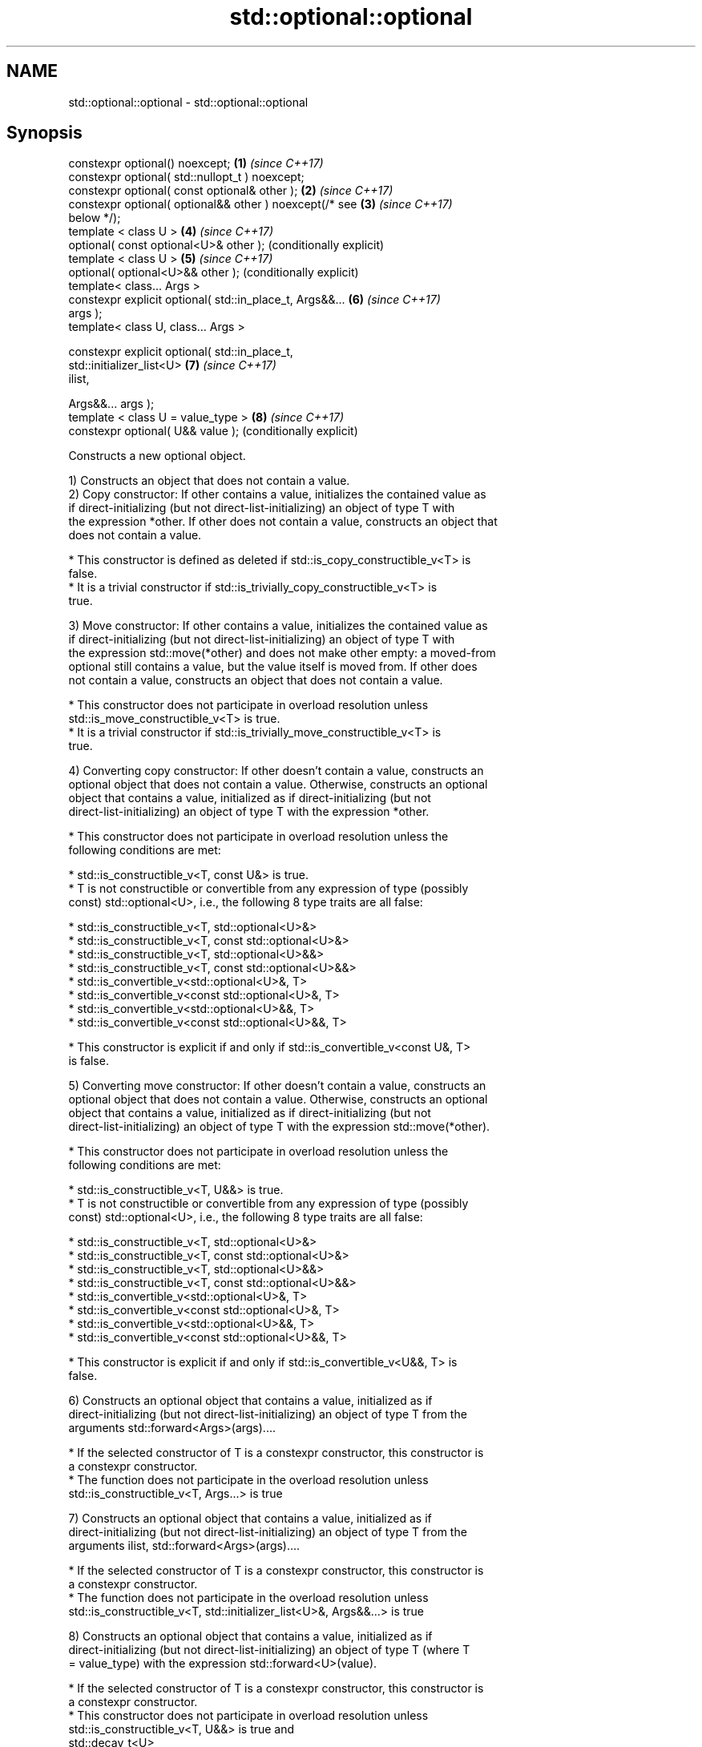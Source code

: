 .TH std::optional::optional 3 "2021.11.17" "http://cppreference.com" "C++ Standard Libary"
.SH NAME
std::optional::optional \- std::optional::optional

.SH Synopsis
   constexpr optional() noexcept;                          \fB(1)\fP \fI(since C++17)\fP
   constexpr optional( std::nullopt_t ) noexcept;
   constexpr optional( const optional& other );            \fB(2)\fP \fI(since C++17)\fP
   constexpr optional( optional&& other ) noexcept(/* see  \fB(3)\fP \fI(since C++17)\fP
   below */);
   template < class U >                                    \fB(4)\fP \fI(since C++17)\fP
   optional( const optional<U>& other );                       (conditionally explicit)
   template < class U >                                    \fB(5)\fP \fI(since C++17)\fP
   optional( optional<U>&& other );                            (conditionally explicit)
   template< class... Args >
   constexpr explicit optional( std::in_place_t, Args&&... \fB(6)\fP \fI(since C++17)\fP
   args );
   template< class U, class... Args >

   constexpr explicit optional( std::in_place_t,
                                std::initializer_list<U>   \fB(7)\fP \fI(since C++17)\fP
   ilist,

                                Args&&... args );
   template < class U = value_type >                       \fB(8)\fP \fI(since C++17)\fP
   constexpr optional( U&& value );                            (conditionally explicit)

   Constructs a new optional object.

   1) Constructs an object that does not contain a value.
   2) Copy constructor: If other contains a value, initializes the contained value as
   if direct-initializing (but not direct-list-initializing) an object of type T with
   the expression *other. If other does not contain a value, constructs an object that
   does not contain a value.

     * This constructor is defined as deleted if std::is_copy_constructible_v<T> is
       false.
     * It is a trivial constructor if std::is_trivially_copy_constructible_v<T> is
       true.

   3) Move constructor: If other contains a value, initializes the contained value as
   if direct-initializing (but not direct-list-initializing) an object of type T with
   the expression std::move(*other) and does not make other empty: a moved-from
   optional still contains a value, but the value itself is moved from. If other does
   not contain a value, constructs an object that does not contain a value.

     * This constructor does not participate in overload resolution unless
       std::is_move_constructible_v<T> is true.
     * It is a trivial constructor if std::is_trivially_move_constructible_v<T> is
       true.

   4) Converting copy constructor: If other doesn't contain a value, constructs an
   optional object that does not contain a value. Otherwise, constructs an optional
   object that contains a value, initialized as if direct-initializing (but not
   direct-list-initializing) an object of type T with the expression *other.

     * This constructor does not participate in overload resolution unless the
       following conditions are met:

          * std::is_constructible_v<T, const U&> is true.
          * T is not constructible or convertible from any expression of type (possibly
            const) std::optional<U>, i.e., the following 8 type traits are all false:

               * std::is_constructible_v<T, std::optional<U>&>
               * std::is_constructible_v<T, const std::optional<U>&>
               * std::is_constructible_v<T, std::optional<U>&&>
               * std::is_constructible_v<T, const std::optional<U>&&>
               * std::is_convertible_v<std::optional<U>&, T>
               * std::is_convertible_v<const std::optional<U>&, T>
               * std::is_convertible_v<std::optional<U>&&, T>
               * std::is_convertible_v<const std::optional<U>&&, T>

     * This constructor is explicit if and only if std::is_convertible_v<const U&, T>
       is false.

   5) Converting move constructor: If other doesn't contain a value, constructs an
   optional object that does not contain a value. Otherwise, constructs an optional
   object that contains a value, initialized as if direct-initializing (but not
   direct-list-initializing) an object of type T with the expression std::move(*other).

     * This constructor does not participate in overload resolution unless the
       following conditions are met:

          * std::is_constructible_v<T, U&&> is true.
          * T is not constructible or convertible from any expression of type (possibly
            const) std::optional<U>, i.e., the following 8 type traits are all false:

               * std::is_constructible_v<T, std::optional<U>&>
               * std::is_constructible_v<T, const std::optional<U>&>
               * std::is_constructible_v<T, std::optional<U>&&>
               * std::is_constructible_v<T, const std::optional<U>&&>
               * std::is_convertible_v<std::optional<U>&, T>
               * std::is_convertible_v<const std::optional<U>&, T>
               * std::is_convertible_v<std::optional<U>&&, T>
               * std::is_convertible_v<const std::optional<U>&&, T>

     * This constructor is explicit if and only if std::is_convertible_v<U&&, T> is
       false.

   6) Constructs an optional object that contains a value, initialized as if
   direct-initializing (but not direct-list-initializing) an object of type T from the
   arguments std::forward<Args>(args)....

     * If the selected constructor of T is a constexpr constructor, this constructor is
       a constexpr constructor.
     * The function does not participate in the overload resolution unless
       std::is_constructible_v<T, Args...> is true

   7) Constructs an optional object that contains a value, initialized as if
   direct-initializing (but not direct-list-initializing) an object of type T from the
   arguments ilist, std::forward<Args>(args)....

     * If the selected constructor of T is a constexpr constructor, this constructor is
       a constexpr constructor.
     * The function does not participate in the overload resolution unless
       std::is_constructible_v<T, std::initializer_list<U>&, Args&&...> is true

   8) Constructs an optional object that contains a value, initialized as if
   direct-initializing (but not direct-list-initializing) an object of type T (where T
   = value_type) with the expression std::forward<U>(value).

     * If the selected constructor of T is a constexpr constructor, this constructor is
       a constexpr constructor.
     * This constructor does not participate in overload resolution unless
       std::is_constructible_v<T, U&&> is true and
       std::decay_t<U>
       \fI(until C++20)\fP
       std::remove_cvref_t<U>
       \fI(since C++20)\fP is neither std::in_place_t nor std::optional<T>.
     * This constructor is explicit if and only if std::is_convertible_v<U&&, T> is
       false.

.SH Parameters

   other   - another optional object whose contained value is copied
   value   - value with which to initialize the contained value
   args... - arguments with which to initialize the contained value
   ilist   - initializer list with which to initialize the contained value

.SH Exceptions

   2) Throws any exception thrown by the constructor of T.
   3) Throws any exception thrown by the constructor of T. Has the following
   noexcept specification:
   noexcept(std::is_nothrow_move_constructible<T>::value)
   .
   4-8) Throws any exception thrown by the constructor of T.

   Deduction guides

.SH Example


// Run this code

 #include <optional>
 #include <iostream>
 #include <string>
 int main()
 {
     std::optional<int> o1, // empty
                        o2 = 1, // init from rvalue
                        o3 = o2; // copy-constructor

     // calls std::string( initializer_list<CharT> ) constructor
     std::optional<std::string> o4(std::in_place, {'a', 'b', 'c'});

     // calls std::string( size_type count, CharT ch ) constructor
     std::optional<std::string> o5(std::in_place, 3, 'A');

     // Move-constructed from std::string using deduction guide to pick the type

     std::optional o6(std::string{"deduction"});

     std::cout << *o2 << ' ' << *o3 << ' ' << *o4 << ' ' << *o5  << ' ' << *o6 << '\\n';
 }

.SH Output:

 1 1 abc AAA deduction

   Defect reports

   The following behavior-changing defect reports were applied retroactively to
   previously published C++ standards.

     DR    Applied to            Behavior as published              Correct behavior
   P0602R4 C++17      copy/move constructors may not be trivial   required to propagate
                      even if underlying constructor is trivial   triviality

.SH See also

   make_optional creates an optional object
   \fI(C++17)\fP       \fI(function template)\fP

.SH Category:

     * conditionally noexcept
